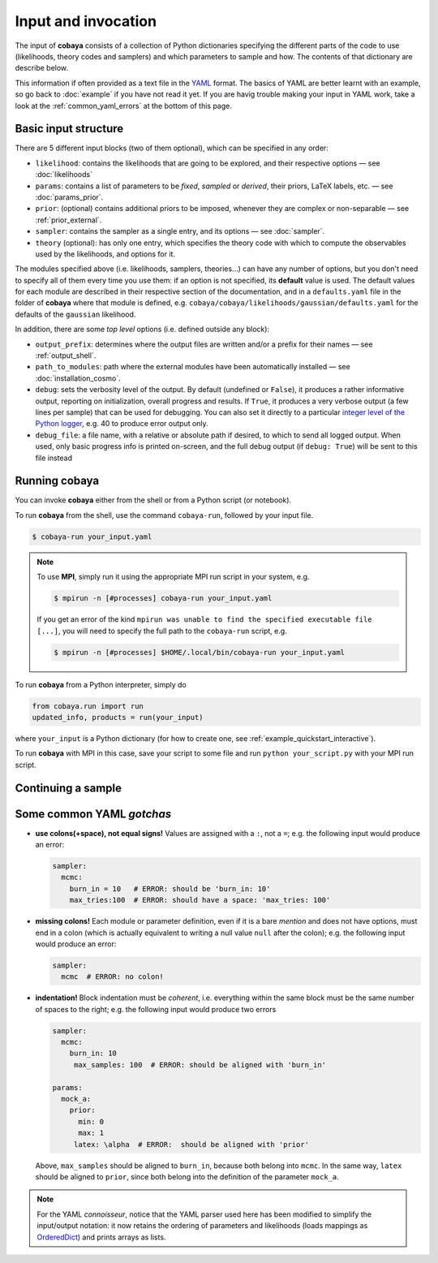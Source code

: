 Input and invocation
====================

The input of **cobaya** consists of a collection of Python dictionaries specifying the different parts of the code to use (likelihoods, theory codes and samplers) and which parameters to sample and how. The contents of that dictionary are describe below.

This information if often provided as a text file in the `YAML <https://en.wikipedia.org/wiki/YAML>`_ format. The basics of YAML are better learnt with an example, so go back to :doc:`example` if you have not read it yet. If you are havig trouble making your input in YAML work, take a look at the :ref:`common_yaml_errors` at the bottom of this page.


.. _input_blocks:

Basic input structure
---------------------

There are 5 different input blocks (two of them optional), which can be specified in any order:

- ``likelihood``: contains the likelihoods that are going to be explored, and their respective options — see :doc:`likelihoods`

- ``params``: contains a list of parameters to be *fixed*, *sampled* or *derived*, their priors, LaTeX labels, etc. — see :doc:`params_prior`.

- ``prior``: (optional) contains additional priors to be imposed, whenever they are complex or non-separable — see :ref:`prior_external`.

- ``sampler``: contains the sampler as a single entry, and its options — see :doc:`sampler`.

- ``theory`` (optional): has only one entry, which specifies the theory code with which to compute the observables used by the likelihoods, and options for it.

The modules specified above (i.e. likelihoods, samplers, theories...) can have any number of options, but you don't need to specify all of them every time you use them: if an option is not specified, its **default** value is used. The default values for each module are described in their respective section of the documentation, and in a ``defaults.yaml`` file in the folder of **cobaya** where that module is defined, e.g. ``cobaya/cobaya/likelihoods/gaussian/defaults.yaml`` for the defaults of the ``gaussian`` likelihood.

In addition, there are some *top level* options (i.e. defined outside any block):

+ ``output_prefix``: determines where the output files are written and/or a prefix for their names — see :ref:`output_shell`.
+ ``path_to_modules``: path where the external modules have been automatically installed — see :doc:`installation_cosmo`.
+ ``debug``: sets the verbosity level of the output. By default (undefined or ``False``), it produces a rather informative output, reporting on initialization, overall progress and results. If ``True``, it produces a very verbose output (a few lines per sample) that can be used for debugging. You can also set it directly to a particular `integer level of the Python logger <https://docs.python.org/2/library/logging.html#logging-levels>`_, e.g. 40 to produce error output only.
+ ``debug_file``: a file name, with a relative or absolute path if desired, to which to send all logged output. When used, only basic progress info is printed on-screen, and the full debug output (if ``debug: True``) will be sent to this file instead


Running **cobaya**
------------------

You can invoke **cobaya** either from the shell or from a Python script (or notebook).

To run **cobaya** from the shell, use the command ``cobaya-run``, followed by your input file.

.. code:: bash

   $ cobaya-run your_input.yaml

.. note::

   To use **MPI**, simply run it using the appropriate MPI run script in your system, e.g.

   .. code:: bash

      $ mpirun -n [#processes] cobaya-run your_input.yaml

   If you get an error of the kind ``mpirun was unable to find the specified executable file [...]``, you will need to specify the full path to the ``cobaya-run`` script, e.g.

   .. code:: bash

      $ mpirun -n [#processes] $HOME/.local/bin/cobaya-run your_input.yaml

   
To run **cobaya** from a Python interpreter, simply do

.. code:: python

    from cobaya.run import run
    updated_info, products = run(your_input)

where ``your_input`` is a Python dictionary (for how to create one, see :ref:`example_quickstart_interactive`).

To run **cobaya** with MPI in this case, save your script to some file and run ``python your_script.py`` with your MPI run script.


.. _input_cont:

Continuing a sample
-------------------

.. todo::

   Sample continuation is not implemented yet.


.. _common_yaml_errors:

Some common YAML *gotchas*
--------------------------

+ **use colons(+space), not equal signs!** Values are assigned with a ``:``, not a ``=``; e.g. the following input would produce an error:

  .. code:: yaml

     sampler:
       mcmc:
         burn_in = 10   # ERROR: should be 'burn_in: 10'
         max_tries:100  # ERROR: should have a space: 'max_tries: 100'

+ **missing colons!** Each module or parameter definition, even if it is a bare *mention* and does not have options, must end in a colon (which is actually equivalent to writing a null value ``null`` after the colon); e.g. the following input would produce an error:

  .. code:: yaml

     sampler:
       mcmc  # ERROR: no colon!

+ **indentation!** Block indentation must be *coherent*, i.e. everything within the same block must be the same number of spaces to the right; e.g. the following input would produce two errors

  .. code:: yaml

     sampler:
       mcmc:
         burn_in: 10
          max_samples: 100  # ERROR: should be aligned with 'burn_in'

     params:
       mock_a:
         prior:
           min: 0
           max: 1
          latex: \alpha  # ERROR:  should be aligned with 'prior'

  Above, ``max_samples`` should be aligned to ``burn_in``, because both belong into ``mcmc``. In the same way, ``latex`` should be aligned to ``prior``, since both belong into the definition of the parameter ``mock_a``.

.. note::

   For the YAML *connoisseur*, notice that the YAML parser used here has been modified to simplify the input/output notation: it now retains the ordering of parameters and likelihoods (loads mappings as `OrderedDict <https://docs.python.org/2/library/collections.html#ordereddict-examples-and-recipes>`_) and prints arrays as lists.



